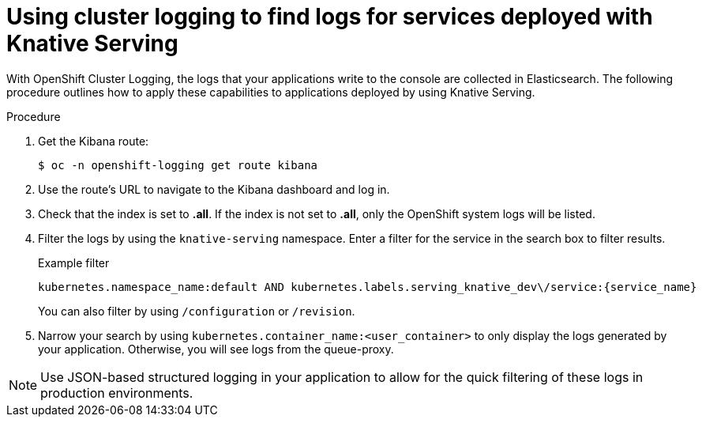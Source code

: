 // Module included in the following assemblies:
//
// * serverless/monitor/cluster-logging-serverless.adoc

:_content-type: PROCEDURE
[id="using-cluster-logging-to-find-logs-for-services-deployed-with-knative-serving_{context}"]
= Using cluster logging to find logs for services deployed with Knative Serving

With OpenShift Cluster Logging, the logs that your applications write to the console are collected in Elasticsearch. The following procedure outlines how to apply these capabilities to applications deployed by using Knative Serving.

.Procedure

. Get the Kibana route:
+
[source,terminal]
----
$ oc -n openshift-logging get route kibana
----

. Use the route's URL to navigate to the Kibana dashboard and log in.

. Check that the index is set to *.all*. If the index is not set to *.all*, only the OpenShift system logs will be listed.

. Filter the logs by using the `knative-serving` namespace. Enter a filter for the service in the search box to filter results.
+
.Example filter
[source,terminal]
----
kubernetes.namespace_name:default AND kubernetes.labels.serving_knative_dev\/service:{service_name}
----
+
You can also filter by using `/configuration` or `/revision`.

. Narrow your search by using `kubernetes.container_name:<user_container>` to only display the logs generated by your application. Otherwise, you will see logs from the queue-proxy.

[NOTE]
====
Use JSON-based structured logging in your application to allow for the quick filtering of these logs in production environments.
====
